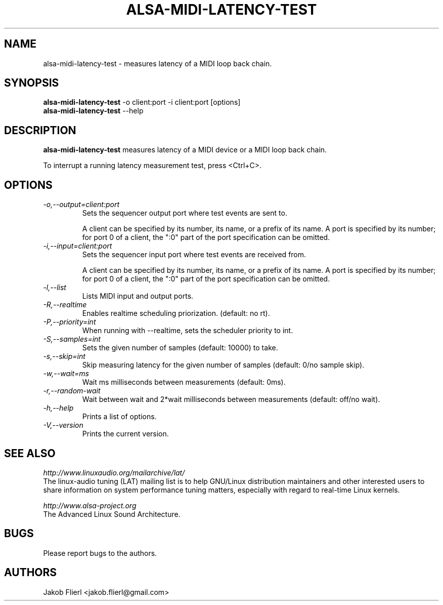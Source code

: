 .TH "ALSA-MIDI-LATENCY-TEST" "1" "0.0.4" "01/2014" ""
.SH NAME
alsa-midi-latency-test \- measures latency of a MIDI loop back chain.

.SH SYNOPSIS
.B alsa-midi-latency-test
\-o client:port -i client:port [options]
.br
.B alsa-midi-latency-test
\-\-help

.SH DESCRIPTION
.B alsa-midi-latency-test
measures latency of a MIDI device or a MIDI loop back chain.

To interrupt a running latency measurement test, press <Ctrl+C>.

.SH OPTIONS

.TP
.I \-o,\-\-output=client:port
Sets the sequencer output port where test events are sent to.

A client can be specified by its number, its name, or a prefix of its
name. A port is specified by its number; for port 0 of a client, the
":0" part of the port specification can be omitted.

.TP
.I \-i,\-\-input=client:port
Sets the sequencer input port where test events are received from.

A client can be specified by its number, its name, or a prefix of its
name. A port is specified by its number; for port 0 of a client, the
":0" part of the port specification can be omitted.

.TP
.I \-l,\-\-list
Lists MIDI input and output ports.

.TP
.I \-R,\-\-realtime
Enables realtime scheduling priorization. (default: no rt).

.TP
.I \-P,\-\-priority=int
When running with --realtime, sets the scheduler priority to int.

.TP
.I \-S,\-\-samples=int
Sets the given number of samples (default: 10000) to take.

.TP
.I \-s,\-\-skip=int
Skip measuring latency for the given number of samples (default: 0/no sample skip).

.TP
.I \-w,\-\-wait=ms
Wait ms milliseconds between measurements (default: 0ms).

.TP
.I \-r,\-\-random-wait
Wait between wait and 2*wait milliseconds between measurements (default: off/no wait).

.TP
.I \-h,\-\-help
Prints a list of options.

.TP
.I \-V,\-\-version
Prints the current version.

.SH SEE ALSO
.PP
.I http://www.linuxaudio.org/mailarchive/lat/
.br
The linux-audio tuning (LAT) mailing list is to help GNU/Linux distribution
maintainers and other interested users to share information on system
performance tuning matters, especially with regard to real-time Linux
kernels.
.PP
.I http://www.alsa\-project.org
.br
The Advanced Linux Sound Architecture.

.SH BUGS
Please report bugs to the authors.

.SH AUTHORS
Jakob Flierl <jakob.flierl@gmail.com>
